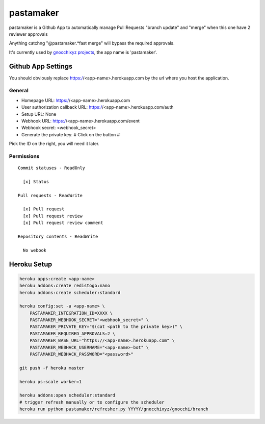 ==========
pastamaker
==========

.. image:: https://travis-ci.org/sileht/pastamaker.png?branch=master
    :target: https://travis-ci.org/sileht/pastamaker
    :alt: Build Status

pastamaker is a Github App to automatically manage Pull Requests
"branch update" and "merge" when this one have 2 reviewer approvals

Anything catchng "@pastamaker.*fast merge" will bypass the required approvals.

It's currently used by `gnocchixyz projects <https://github.com/gnocchixyz>`_, the app name is 'pastamaker'.

Github App Settings
===================

You should obviously replace https://<app-name>.herokuapp.com by the url where you host the application.

General
-------

* Homepage URL:  https://<app-name>.herokuapp.com
* User authorization callback URL: https://<app-name>.herokuapp.com/auth
* Setup URL: None
* Webhook URL: https://<app-name>.herokuapp.com/event
* Webhook secret: <webhook_secret>
* Generate the private key: # Click on the button #

Pick the ID on the right, you will need it later.

Permissions
-----------

::

    Commit statuses - ReadOnly

      [x] Status

    Pull requests - ReadWrite

      [x] Pull request
      [x] Pull request review
      [x] Pull request review comment

    Repository contents - ReadWrite

      No webook


Heroku Setup
============

.. code-block:: shell

    heroku apps:create <app-name>
    heroku addons:create redistogo:nano
    heroku addons:create scheduler:standard

    heroku config:set -a <app-name> \
        PASTAMAKER_INTEGRATION_ID=XXXX \
        PASTAMAKER_WEBHOOK_SECRET="<webhook_secret>" \
        PASTAMAKER_PRIVATE_KEY="$(cat <path to the private key>)" \
        PASTAMAKER_REQUIRED_APPROVALS=2 \
        PASTAMAKER_BASE_URL="https://<app-name>.herokuapp.com" \
        PASTAMAKER_WEBHACK_USERNAME="<app-name>-bot" \
        PASTAMAKER_WEBHACK_PASSWORD="<password>"

    git push -f heroku master

    heroku ps:scale worker=1

    heroku addons:open scheduler:standard
    # trigger refresh manually or to configure the scheduler
    heroku run python pastamaker/refresher.py YYYYY/gnocchixyz/gnocchi/branch
